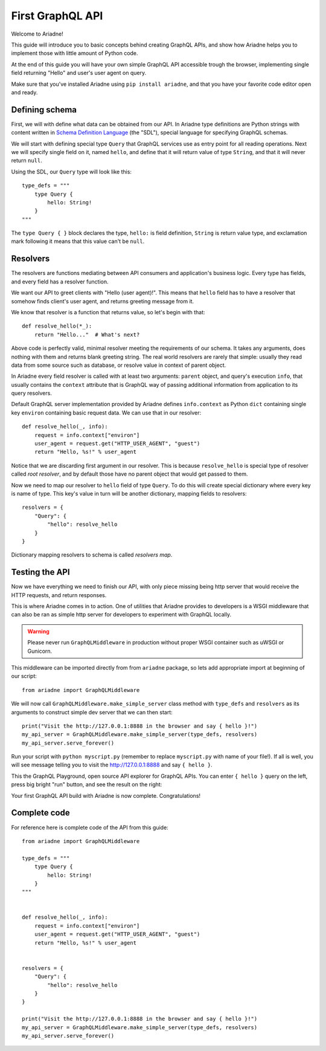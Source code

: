 First GraphQL API
====================

Welcome to Ariadne!

This guide will introduce you to basic concepts behind creating GraphQL APIs, and show how Ariadne helps you to implement those with little amount of Python code.

At the end of this guide you will have your own simple GraphQL API accessible trough the browser, implementing single field returning "Hello" and user's user agent on query.

Make sure that you've installed Ariadne using ``pip install ariadne``, and that you have your favorite code editor open and ready.


Defining schema
---------------

First, we will with define what data can be obtained from our API. In Ariadne type definitions are Python strings with content written in `Schema Definition Language <https://graphql.github.io/learn/schema/>`_ (the "SDL"), special language for specifying GraphQL schemas.

We will start with defining special type ``Query`` that GraphQL services use as entry point for all reading operations. Next we will specify single field on it, named ``hello``, and define that it will return value of type ``String``, and that it will never return ``null``.

Using the SDL, our ``Query`` type will look like this::

    type_defs = """
        type Query {
            hello: String!
        }
    """

The ``type Query { }`` block declares the type, ``hello:`` is field definition, ``String`` is return value type, and exclamation mark following it means that this value can't be ``null``.


Resolvers
---------

The resolvers are functions mediating between API consumers and application's business logic. Every type has fields, and every field has a resolver function.

We want our API to greet clients with "Hello (user agent)!". This means that ``hello`` field has to have a resolver that somehow finds client's user agent, and returns greeting message from it.

We know that resolver is a function that returns value, so let's begin with that::

    def resolve_hello(*_):
        return "Hello..."  # What's next?


Above code is perfectly valid, minimal resolver meeting the requirements of our schema. It takes any arguments, does nothing with them and returns blank greeting string. The real world resolvers are rarely that simple: usually they read data from some source such as database, or resolve value in context of parent object.

In Ariadne every field resolver is called with at least two arguments: ``parent`` object, and query's execution ``info``, that usually contains the ``context`` attribute that is GraphQL way of passing additional information from application to its query resolvers.

Default GraphQL server implementation provided by Ariadne defines ``info.context`` as Python ``dict`` containing single key ``environ`` containing basic request data. We can use that in our resolver::

    def resolve_hello(_, info):
        request = info.context["environ"]
        user_agent = request.get("HTTP_USER_AGENT", "guest")
        return "Hello, %s!" % user_agent

Notice that we are discarding first argument in our resolver. This is because ``resolve_hello`` is special type of resolver called *root resolver*, and by default those have no parent object that would get passed to them.

Now we need to map our resolver to ``hello`` field of type ``Query``. To do this will create special dictionary where every key is name of type. This key's value in turn will be another dictionary, mapping fields to resolvers::

    resolvers = {
        "Query": {
            "hello": resolve_hello
        }
    }

Dictionary mapping resolvers to schema is called *resolvers map*.


Testing the API
---------------

Now we have everything we need to finish our API, with only piece missing being http server that would receive the HTTP requests, and return responses.

This is where Ariadne comes in to action. One of utilities that Ariadne provides to developers is a WSGI middleware that can also be ran as simple http server for developers to experiment with GraphQL locally.

.. warning::
   Please never run ``GraphQLMiddleware`` in production without proper WSGI container such as uWSGI or Gunicorn.

This middleware can be imported directly from from ``ariadne`` package, so lets add appropriate import at beginning of our script::

    from ariadne import GraphQLMiddleware

We will now call ``GraphQLMiddleware.make_simple_server`` class method with ``type_defs`` and ``resolvers`` as its arguments to construct simple dev server that we can then start::

    print("Visit the http://127.0.0.1:8888 in the browser and say { hello }!")
    my_api_server = GraphQLMiddleware.make_simple_server(type_defs, resolvers)
    my_api_server.serve_forever()

Run your script with ``python myscript.py`` (remember to replace ``myscript.py`` with name of your file!). If all is well, you will see message telling you to visit the http://127.0.0.1:8888 and say ``{ hello }``.

This the GraphQL Playground, open source API explorer for GraphQL APIs. You can enter ``{ hello }`` query on the left, press big bright "run" button, and see the result on the right:

.. image:: _static/hello-world.png
   :alt: Your first Ariadne GraphQL in action!
   :target: _static/hello-world.png

Your first GraphQL API build with Ariadne is now complete. Congratulations!


Complete code
-------------

For reference here is complete code of the API from this guide::

    from ariadne import GraphQLMiddleware

    type_defs = """
        type Query {
            hello: String!
        }
    """


    def resolve_hello(_, info):
        request = info.context["environ"]
        user_agent = request.get("HTTP_USER_AGENT", "guest")
        return "Hello, %s!" % user_agent


    resolvers = {
        "Query": {
            "hello": resolve_hello
        }
    }

    print("Visit the http://127.0.0.1:8888 in the browser and say { hello }!")
    my_api_server = GraphQLMiddleware.make_simple_server(type_defs, resolvers)
    my_api_server.serve_forever()
